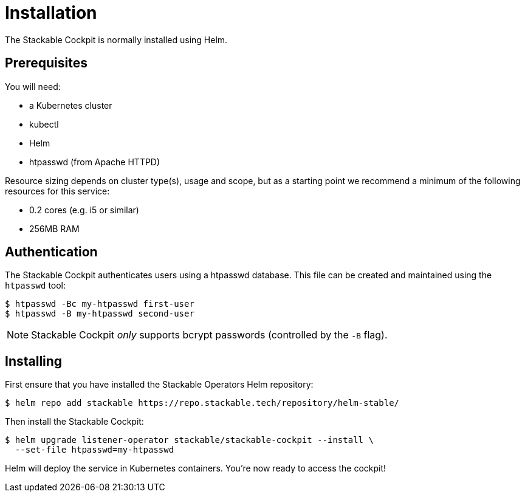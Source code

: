 = Installation

The Stackable Cockpit is normally installed using Helm.

== Prerequisites

You will need:

* a Kubernetes cluster
* kubectl
* Helm
* htpasswd (from Apache HTTPD)

Resource sizing depends on cluster type(s), usage and scope, but as a starting point we recommend a minimum of the
following resources for this service:

* 0.2 cores (e.g. i5 or similar)
* 256MB RAM

== Authentication

The Stackable Cockpit authenticates users using a htpasswd database. This file can be
created and maintained using the `htpasswd` tool:

[source,console]
----
$ htpasswd -Bc my-htpasswd first-user
$ htpasswd -B my-htpasswd second-user
----

NOTE: Stackable Cockpit _only_ supports bcrypt passwords (controlled by the
      `-B` flag).

== Installing

First ensure that you have installed the Stackable Operators Helm repository:

[source,console]
----
$ helm repo add stackable https://repo.stackable.tech/repository/helm-stable/
----

Then install the Stackable Cockpit:

[source,console]
----
$ helm upgrade listener-operator stackable/stackable-cockpit --install \
  --set-file htpasswd=my-htpasswd
----

Helm will deploy the service in Kubernetes containers. You're now ready to access the cockpit!
